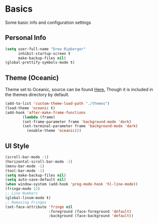 * Basics
  Some basic info and configuration settings
** Personal Info

#+BEGIN_SRC emacs-lisp
  (setq user-full-name "Drew Ripberger"
        inhibit-startup-screen t
        make-backup-files nil)
  (global-prettify-symbols-mode t)
#+END_SRC


** Theme (Oceanic)
   Theme set to Oceanic, source can be found [[https://github.com/terry3/oceanic-theme][Here.]] Though it is included in the themes directory by default.
#+BEGIN_SRC emacs-lisp
  (add-to-list 'custom-theme-load-path "./themes")
  (load-theme 'oceanic t)
  (add-hook 'after-make-frame-functions
          (lambda (frame)
	      (set-frame-parameter frame 'background-mode 'dark)
	      (set-terminal-parameter frame 'background-mode 'dark)
            (enable-theme 'oceanic)))
#+END_SRC


** UI Style

#+BEGIN_SRC emacs-lisp
  (scroll-bar-mode -1)
  (horizontal-scroll-bar-mode -1)
  (menu-bar-mode -1)
  (tool-bar-mode -1)
  (setq make-backup-files nil)
  (setq auto-save-default nil)
  (when window-system (add-hook 'prog-mode-hook 'hl-line-mode))
  (fringe-mode 12)
  ;; Line Numbers
  (global-linum-mode t)
  ;; Removing Fringes
  (set-face-attribute 'fringe nil
                      :foreground (face-foreground 'default)
                      :background (face-background 'default))
#+END_SRC

